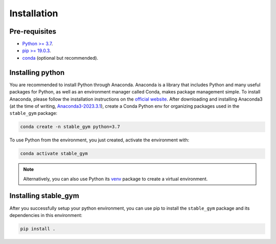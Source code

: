 ============
Installation
============

Pre-requisites
--------------

* `Python >= 3.7 <https://www.python.org/>`_.
* `pip >= 19.0.3 <https://pypi.org/project/pip/>`_.
* `conda <https://docs.conda.io/en/latest/>`_ (optional but recommended).


Installing python
-----------------

You are recommended to install Python through Anaconda. Anaconda is a library that includes Python and many useful packages for
Python, as well as an environment manager called Conda, makes package management simple. To install Anaconda, please follow the 
installation instructions on the `official website <https://docs.continuum.io/anaconda/install/>`_. After downloading and 
installing Anaconda3 (at the time of writing, `Anaconda3-2023.3.1`_), create a Conda Python env for organizing packages used 
in the ``stable_gym`` package:


.. code-block:: bash

    conda create -n stable_gym python=3.7

To use Python from the environment, you just created, activate the environment with:

.. code-block:: bash

    conda activate stable_gym

.. note::
    Alternatively, you can also use Python its `venv <https://docs.python.org/3/library/venv.html>`_ package to create a virtual environment. 

.. _`the installation instructions`: https://docs.continuum.io/anaconda/install/
.. _`Anaconda3-2023.3.1`: https://repo.anaconda.com/archive/

Installing stable_gym
---------------------

After you successfully setup your python environment, you can use pip to install the ``stable_gym`` package and its dependencies in
this environment:

.. code-block:: bash

    pip install .
